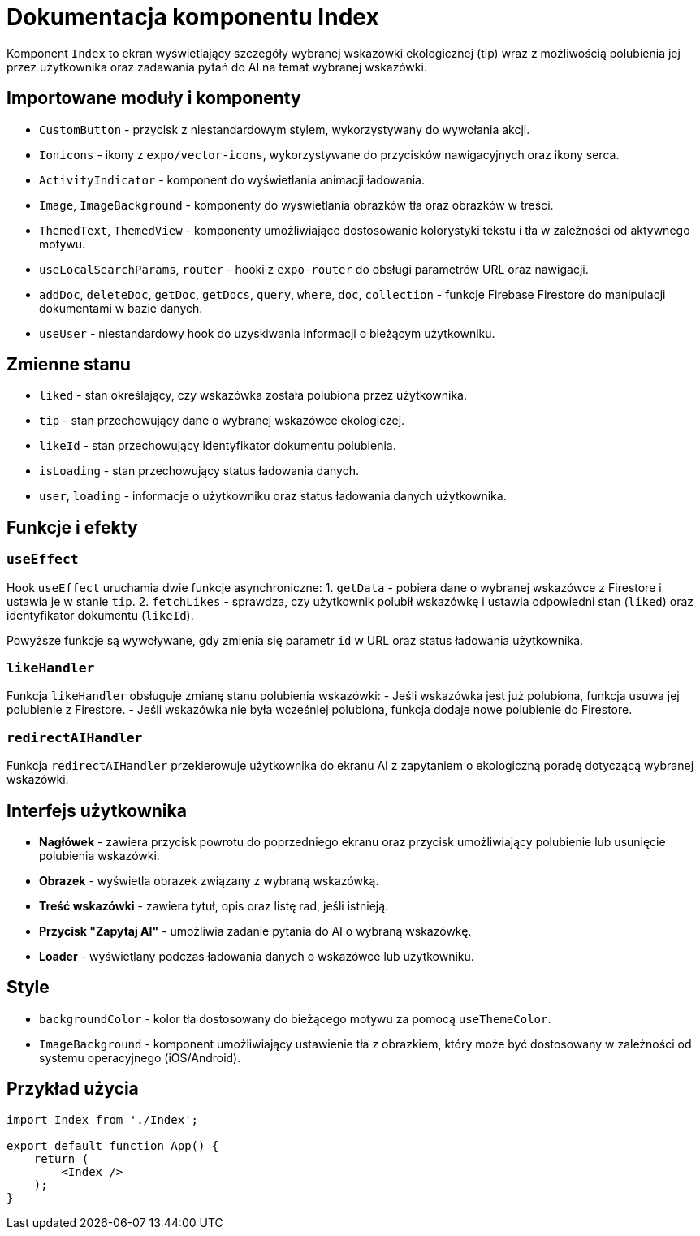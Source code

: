 = Dokumentacja komponentu Index

Komponent `Index` to ekran wyświetlający szczegóły wybranej wskazówki ekologicznej (tip) wraz z możliwością polubienia jej przez użytkownika oraz zadawania pytań do AI na temat wybranej wskazówki.

== Importowane moduły i komponenty

* `CustomButton` - przycisk z niestandardowym stylem, wykorzystywany do wywołania akcji.
* `Ionicons` - ikony z `expo/vector-icons`, wykorzystywane do przycisków nawigacyjnych oraz ikony serca.
* `ActivityIndicator` - komponent do wyświetlania animacji ładowania.
* `Image`, `ImageBackground` - komponenty do wyświetlania obrazków tła oraz obrazków w treści.
* `ThemedText`, `ThemedView` - komponenty umożliwiające dostosowanie kolorystyki tekstu i tła w zależności od aktywnego motywu.
* `useLocalSearchParams`, `router` - hooki z `expo-router` do obsługi parametrów URL oraz nawigacji.
* `addDoc`, `deleteDoc`, `getDoc`, `getDocs`, `query`, `where`, `doc`, `collection` - funkcje Firebase Firestore do manipulacji dokumentami w bazie danych.
* `useUser` - niestandardowy hook do uzyskiwania informacji o bieżącym użytkowniku.

== Zmienne stanu

* `liked` - stan określający, czy wskazówka została polubiona przez użytkownika.
* `tip` - stan przechowujący dane o wybranej wskazówce ekologiczej.
* `likeId` - stan przechowujący identyfikator dokumentu polubienia.
* `isLoading` - stan przechowujący status ładowania danych.
* `user`, `loading` - informacje o użytkowniku oraz status ładowania danych użytkownika.

== Funkcje i efekty

=== `useEffect`

Hook `useEffect` uruchamia dwie funkcje asynchroniczne:
1. `getData` - pobiera dane o wybranej wskazówce z Firestore i ustawia je w stanie `tip`.
2. `fetchLikes` - sprawdza, czy użytkownik polubił wskazówkę i ustawia odpowiedni stan (`liked`) oraz identyfikator dokumentu (`likeId`).

Powyższe funkcje są wywoływane, gdy zmienia się parametr `id` w URL oraz status ładowania użytkownika.

=== `likeHandler`

Funkcja `likeHandler` obsługuje zmianę stanu polubienia wskazówki:
- Jeśli wskazówka jest już polubiona, funkcja usuwa jej polubienie z Firestore.
- Jeśli wskazówka nie była wcześniej polubiona, funkcja dodaje nowe polubienie do Firestore.

=== `redirectAIHandler`

Funkcja `redirectAIHandler` przekierowuje użytkownika do ekranu AI z zapytaniem o ekologiczną poradę dotyczącą wybranej wskazówki.

== Interfejs użytkownika

* **Nagłówek** - zawiera przycisk powrotu do poprzedniego ekranu oraz przycisk umożliwiający polubienie lub usunięcie polubienia wskazówki.
* **Obrazek** - wyświetla obrazek związany z wybraną wskazówką.
* **Treść wskazówki** - zawiera tytuł, opis oraz listę rad, jeśli istnieją.
* **Przycisk "Zapytaj AI"** - umożliwia zadanie pytania do AI o wybraną wskazówkę.
* **Loader** - wyświetlany podczas ładowania danych o wskazówce lub użytkowniku.

== Style

* `backgroundColor` - kolor tła dostosowany do bieżącego motywu za pomocą `useThemeColor`.
* `ImageBackground` - komponent umożliwiający ustawienie tła z obrazkiem, który może być dostosowany w zależności od systemu operacyjnego (iOS/Android).

== Przykład użycia

```javascript
import Index from './Index';

export default function App() {
    return (
        <Index />
    );
}
